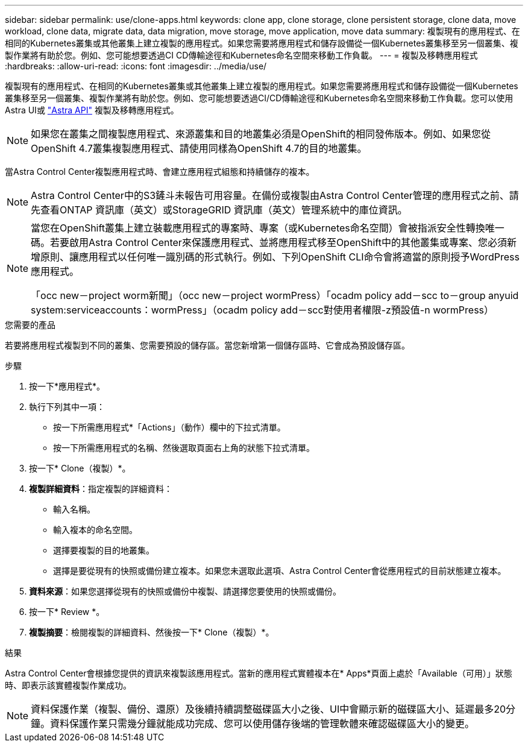 ---
sidebar: sidebar 
permalink: use/clone-apps.html 
keywords: clone app, clone storage, clone persistent storage, clone data, move workload, clone data, migrate data, data migration, move storage, move application, move data 
summary: 複製現有的應用程式、在相同的Kubernetes叢集或其他叢集上建立複製的應用程式。如果您需要將應用程式和儲存設備從一個Kubernetes叢集移至另一個叢集、複製作業將有助於您。例如、您可能想要透過CI CD傳輸途徑和Kubernetes命名空間來移動工作負載。 
---
= 複製及移轉應用程式
:hardbreaks:
:allow-uri-read: 
:icons: font
:imagesdir: ../media/use/


[role="lead"]
複製現有的應用程式、在相同的Kubernetes叢集或其他叢集上建立複製的應用程式。如果您需要將應用程式和儲存設備從一個Kubernetes叢集移至另一個叢集、複製作業將有助於您。例如、您可能想要透過CI/CD傳輸途徑和Kubernetes命名空間來移動工作負載。您可以使用Astra UI或 https://docs.netapp.com/us-en/astra-automation-2108/index.html["Astra API"^] 複製及移轉應用程式。


NOTE: 如果您在叢集之間複製應用程式、來源叢集和目的地叢集必須是OpenShift的相同發佈版本。例如、如果您從OpenShift 4.7叢集複製應用程式、請使用同樣為OpenShift 4.7的目的地叢集。

當Astra Control Center複製應用程式時、會建立應用程式組態和持續儲存的複本。


NOTE: Astra Control Center中的S3鏟斗未報告可用容量。在備份或複製由Astra Control Center管理的應用程式之前、請先查看ONTAP 資訊庫（英文）或StorageGRID 資訊庫（英文）管理系統中的庫位資訊。

[NOTE]
====
當您在OpenShift叢集上建立裝載應用程式的專案時、專案（或Kubernetes命名空間）會被指派安全性轉換唯一碼。若要啟用Astra Control Center來保護應用程式、並將應用程式移至OpenShift中的其他叢集或專案、您必須新增原則、讓應用程式以任何唯一識別碼的形式執行。例如、下列OpenShift CLI命令會將適當的原則授予WordPress應用程式。

「occ new－project worm新聞」（occ new－project wormPress）「ocadm policy add－scc to－group anyuid system:serviceaccounts：wormPress」（ocadm policy add－scc對使用者權限-z預設值-n wormPress）

====
.您需要的產品
若要將應用程式複製到不同的叢集、您需要預設的儲存區。當您新增第一個儲存區時、它會成為預設儲存區。

.步驟
. 按一下*應用程式*。
. 執行下列其中一項：
+
** 按一下所需應用程式*「Actions」（動作）欄中的下拉式清單。
** 按一下所需應用程式的名稱、然後選取頁面右上角的狀態下拉式清單。


. 按一下* Clone（複製）*。
. *複製詳細資料*：指定複製的詳細資料：
+
** 輸入名稱。
** 輸入複本的命名空間。
** 選擇要複製的目的地叢集。
** 選擇是要從現有的快照或備份建立複本。如果您未選取此選項、Astra Control Center會從應用程式的目前狀態建立複本。


. *資料來源*：如果您選擇從現有的快照或備份中複製、請選擇您要使用的快照或備份。
. 按一下* Review *。
. *複製摘要*：檢閱複製的詳細資料、然後按一下* Clone（複製）*。


.結果
Astra Control Center會根據您提供的資訊來複製該應用程式。當新的應用程式實體複本在* Apps*頁面上處於「Available（可用）」狀態時、即表示該實體複製作業成功。


NOTE: 資料保護作業（複製、備份、還原）及後續持續調整磁碟區大小之後、UI中會顯示新的磁碟區大小、延遲最多20分鐘。資料保護作業只需幾分鐘就能成功完成、您可以使用儲存後端的管理軟體來確認磁碟區大小的變更。

